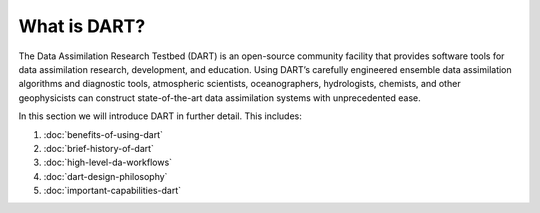 What is DART?
=============

The Data Assimilation Research Testbed (DART) is an open-source community
facility that provides software tools for data assimilation research,
development, and education. Using DART’s carefully engineered ensemble data
assimilation algorithms and diagnostic tools, atmospheric scientists,
oceanographers, hydrologists, chemists, and other geophysicists can construct
state-of-the-art data assimilation systems with unprecedented ease.

In this section we will introduce DART in further detail. This includes:

1. :doc:`benefits-of-using-dart`
2. :doc:`brief-history-of-dart`
3. :doc:`high-level-da-workflows`
4. :doc:`dart-design-philosophy`
5. :doc:`important-capabilities-dart`
